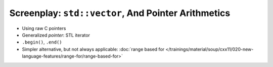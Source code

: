 Screenplay: ``std::vector``, And Pointer Arithmetics
----------------------------------------------------
     
* Using raw C pointers

  .. literalinclude:: code/vector-basic-pointer-arith.cpp
     :language: c++
     :caption: :download:`code/vector-basic-pointer-arith.cpp`

* Generalized *pointer*: STL iterator
* ``.begin()``, ``.end()``

  .. literalinclude:: code/vector-basic-iterators.cpp
     :language: c++
     :caption: :download:`code/vector-basic-iterators.cpp`

* Simpler alternative, but not always applicable: :doc:`range based
  for
  </trainings/material/soup/cxx11/020-new-language-features/range-for/range-based-for>`

  .. literalinclude:: code/vector-basic-range-based.cpp
     :language: c++
     :caption: :download:`code/vector-basic-range-based.cpp`
